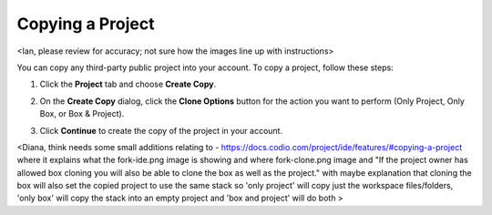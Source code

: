 .. _copy-project:

Copying a Project 
=================
<Ian, please review for accuracy; not sure how the images line up with instructions>

You can copy any third-party public project into your account. To copy a project, follow these steps:

1. Click the **Project** tab and choose **Create Copy**. 
2. On the **Create Copy** dialog, click the **Clone Options** button for the action you want to perform (Only Project, Only Box, or Box & Project).
3. Click **Continue** to create the copy of the project in your account.

   .. image:: /img/fork-ide.png
      :alt: Copied Project

   
   .. image:: /img/fork-clone.png
      :alt: Clone Box


<Diana, think needs some small additions relating to 
- https://docs.codio.com/project/ide/features/#copying-a-project   where it explains what the fork-ide.png image is showing and where fork-clone.png image and "If the project owner has allowed box cloning you will also be able to clone the box as well as the project."  with maybe explanation that cloning the box will also set the copied project to use the same stack so 'only project' will copy just the workspace files/folders, 'only box' will copy the stack into an empty project and 'box and project' will do both >